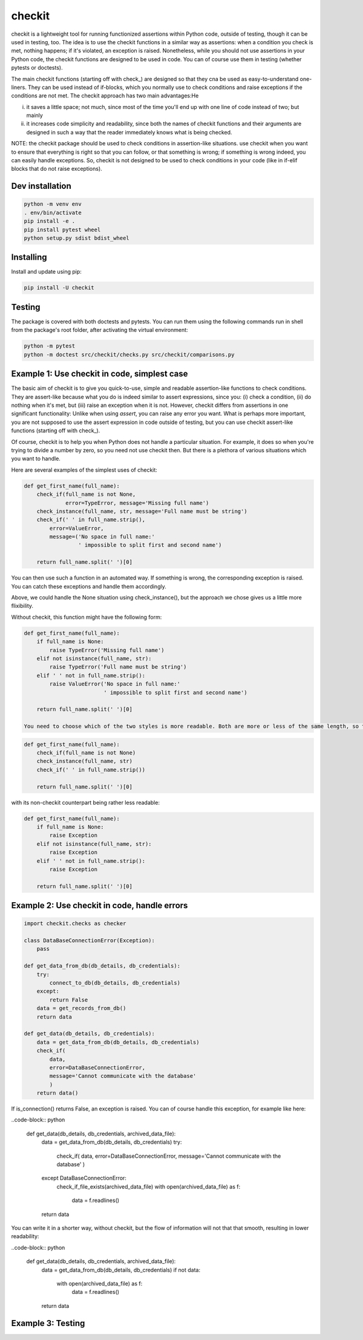 checkit
======

checkit is a lightweight tool for running functionized assertions within Python code, outside of testing, though it can be used in testing, too. The idea is to use the checkit functions in a similar way as assertions: when a condition you check is met, nothing happens; if it's violated, an exception is raised. Nonetheless, while you should not use assertions in your Python code, the checkit functions are designed to be used in code. You can of course use them in testing (whether pytests or doctests).

The main checkit functions (starting off with check_) are designed so that they cna be used as easy-to-understand one-liners. They can be used instead of if-blocks, which you normally use to check conditions and raise exceptions if the conditions are not met. The checkit approach has two main advantages:He

(i) it saves a little space; not much, since most of the time you'll end up with one line of code instead of two; but mainly
(ii) it increases code simplicity and readability, since both the names of checkit functions and their arguments are designed in such a way that the reader immediately knows what is being checked.

NOTE: the checkit package should be used to check conditions in assertion-like situations. use checkit when you want to ensure that everything is right so that you can follow, or that something is wrong; if something is wrong indeed, you can easily handle exceptions. So, checkit is not designed to be used to check conditions in your code (like in if-elif blocks that do not raise exceptions). 

Dev installation
---------------

.. code-block:: text

    python -m venv env
    . env/bin/activate
    pip install -e .
    pip install pytest wheel
    python setup.py sdist bdist_wheel

Installing
----------

Install and update using pip:

.. code-block:: text

    pip install -U checkit

Testing
--------

The package is covered with both doctests and pytests. You can run them using the following commands run in shell from the package's root folder, after activating the virtual environment:

.. code-block:: text

    python -m pytest
    python -m doctest src/checkit/checks.py src/checkit/comparisons.py


Example 1: Use checkit in code, simplest case
----------------

The basic aim of checkit is to give you quick-to-use, simple and readable assertion-like functions to check conditions. They are assert-like because what you do is indeed similar to assert expressions, since you: (i) check a condition, (ii) do nothing when it's met, but (iii) raise an exception when it is not. However, checkit differs from assertions in one significant functionality: Unlike when using `assert`, you can raise any error you want. What is perhaps more important, you are not supposed to use the assert expression in code outside of testing, but you can use checkit assert-like functions (starting off with check_).

Of course, checkit is to help you when Python does not handle a particular situation. For example, it does so when you're trying to divide a number by zero, so you need not use checkit then. But there is a plethora of various situations which you want to handle.

Here are several examples of the simplest uses of checkit:

.. code-block:: python

    def get_first_name(full_name):
        check_if(full_name is not None,
                 error=TypeError, message='Missing full name')
        check_instance(full_name, str, message='Full name must be string')
        check_if(' ' in full_name.strip(),
            error=ValueError,
            message=('No space in full name:'
                     ' impossible to split first and second name')
        
        return full_name.split(' ')[0]
    
You can then use such a function in an automated way. If something is wrong, the corresponding exception is raised. You can catch these exceptions and handle them accordingly.
    
Above, we could handle the None situation using check_instance(), but the approach we chose gives us a little more flixibility.
    
Without checkit, this function might have the following form:
    
.. code-block:: python

    def get_first_name(full_name):
        if full_name is None:
            raise TypeError('Missing full name')
        elif not isinstance(full_name, str):
            raise TypeError('Full name must be string')
        elif ' ' not in full_name.strip():
            raise ValueError('No space in full name:'
                             ' impossible to split first and second name')
        
        return full_name.split(' ')[0]
    
    You need to choose which of the two styles is more readable. Both are more or less of the same length, so this factor does not count here. Using the checkit approach, you do not have to overuse negative conditions (known to be more difficult to grasp), and the command says itself what you're doing. In the shortest version (with default values), we might do it like here:
    
.. code-block:: python

    def get_first_name(full_name):
        check_if(full_name is not None)
        check_instance(full_name, str)
        check_if(' ' in full_name.strip())
        
        return full_name.split(' ')[0]
    
with its non-checkit counterpart being rather less readable:

.. code-block:: python

    def get_first_name(full_name):
        if full_name is None:
            raise Exception
        elif not isinstance(full_name, str):
            raise Exception
        elif ' ' not in full_name.strip():
            raise Exception
        
        return full_name.split(' ')[0]


Example 2: Use checkit in code, handle errors
----------------

.. code-block:: python

    import checkit.checks as checker
    
    class DataBaseConnectionError(Exception):
        pass
    
    def get_data_from_db(db_details, db_credentials):
        try:
            connect_to_db(db_details, db_credentials)
        except:
            return False
        data = get_records_from_db()
        return data
       
    def get_data(db_details, db_credentials):
        data = get_data_from_db(db_details, db_credentials)
        check_if(
            data,
            error=DataBaseConnectionError,
            message='Cannot communicate with the database'
            )
        return data()
    
        
    
If is_connection() returns False, an exception is raised. You can of course handle this exception, for example like here:

..code-block:: python

    def get_data(db_details, db_credentials, archived_data_file):
        data = get_data_from_db(db_details, db_credentials)
        try:
            check_if(
            data,
            error=DataBaseConnectionError,
            message='Cannot communicate with the database'
            )
        except DataBaseConnectionError:
            check_if_file_exists(archived_data_file)
            with open(archived_data_file) as f:
                data = f.readlines()
        return data
    
You can write it in a shorter way, without checkit, but the flow of information will not that that smooth, resulting in lower readability:

..code-block:: python

    def get_data(db_details, db_credentials, archived_data_file):
            data = get_data_from_db(db_details, db_credentials)
            if not data:
                with open(archived_data_file) as f:
                    data = f.readlines()
            return data
        
Example 3: Testing
--------------------
